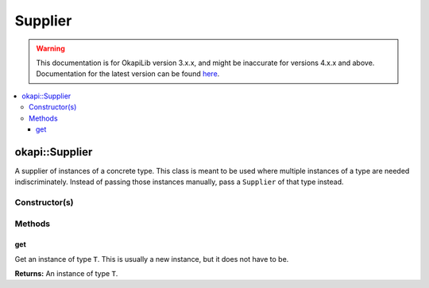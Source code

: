 ========
Supplier
========

.. warning:: This documentation is for OkapiLib version 3.x.x, and might be inaccurate for versions 4.x.x and above. Documentation for the latest version can be found
         `here <https://okapilib.github.io/OkapiLib/index.html>`_.

.. contents:: :local:

okapi::Supplier
===============

A supplier of instances of a concrete type. This class is meant to be used where multiple instances
of a type are needed indiscriminately. Instead of passing those instances manually, pass a
``Supplier`` of that type instead.

Constructor(s)
--------------

.. tabs ::
   .. tab :: Prototype
      .. highlight:: cpp
      ::

        template <typename T> explicit Supplier(std::function<T(void)> ifunc)

   .. tab :: Example
      .. highlight:: cpp
      ::

            okapi::Supplier<std::string> stringSupplier([]() { return "Hello, world!"; });
            std::cout << stringSupplier.get() << std::endl;
            
            okapi::Supplier<int> intSupplier([]() { return 42; });
            std::cout << intSupplier.get() << std::endl;


Methods
-------

get
~~~

Get an instance of type ``T``. This is usually a new instance, but it does not have to be.

.. tabs ::
   .. tab :: Prototype
      .. highlight:: cpp
      ::

        T get() const

   .. tab :: Example
      .. highlight:: cpp
      ::

        void opcontrol() {
          okapi::Rate rate;
          while (true) {
            // Do something 10 times per second
            rate.delay(10_Hz);
          }
        }

**Returns:** An instance of type ``T``.
